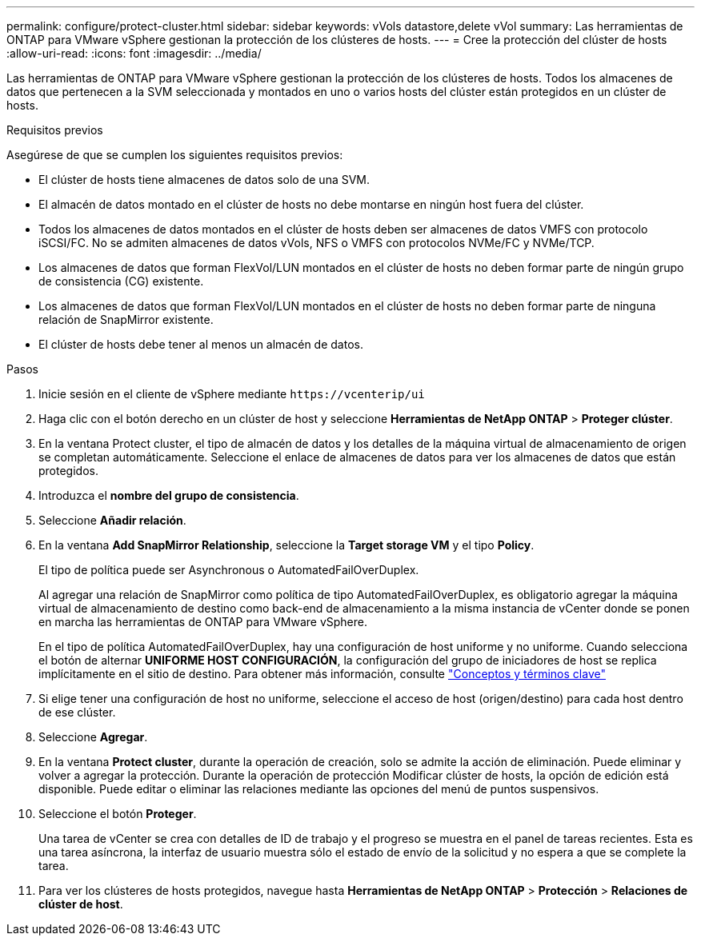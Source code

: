 ---
permalink: configure/protect-cluster.html 
sidebar: sidebar 
keywords: vVols datastore,delete vVol 
summary: Las herramientas de ONTAP para VMware vSphere gestionan la protección de los clústeres de hosts. 
---
= Cree la protección del clúster de hosts
:allow-uri-read: 
:icons: font
:imagesdir: ../media/


[role="lead"]
Las herramientas de ONTAP para VMware vSphere gestionan la protección de los clústeres de hosts. Todos los almacenes de datos que pertenecen a la SVM seleccionada y montados en uno o varios hosts del clúster están protegidos en un clúster de hosts.

.Requisitos previos
Asegúrese de que se cumplen los siguientes requisitos previos:

* El clúster de hosts tiene almacenes de datos solo de una SVM.
* El almacén de datos montado en el clúster de hosts no debe montarse en ningún host fuera del clúster.
* Todos los almacenes de datos montados en el clúster de hosts deben ser almacenes de datos VMFS con protocolo iSCSI/FC. No se admiten almacenes de datos vVols, NFS o VMFS con protocolos NVMe/FC y NVMe/TCP.
* Los almacenes de datos que forman FlexVol/LUN montados en el clúster de hosts no deben formar parte de ningún grupo de consistencia (CG) existente.
* Los almacenes de datos que forman FlexVol/LUN montados en el clúster de hosts no deben formar parte de ninguna relación de SnapMirror existente.
* El clúster de hosts debe tener al menos un almacén de datos.


.Pasos
. Inicie sesión en el cliente de vSphere mediante `\https://vcenterip/ui`
. Haga clic con el botón derecho en un clúster de host y seleccione *Herramientas de NetApp ONTAP* > *Proteger clúster*.
. En la ventana Protect cluster, el tipo de almacén de datos y los detalles de la máquina virtual de almacenamiento de origen se completan automáticamente. Seleccione el enlace de almacenes de datos para ver los almacenes de datos que están protegidos.
. Introduzca el *nombre del grupo de consistencia*.
. Seleccione *Añadir relación*.
. En la ventana *Add SnapMirror Relationship*, seleccione la *Target storage VM* y el tipo *Policy*.
+
El tipo de política puede ser Asynchronous o AutomatedFailOverDuplex.

+
Al agregar una relación de SnapMirror como política de tipo AutomatedFailOverDuplex, es obligatorio agregar la máquina virtual de almacenamiento de destino como back-end de almacenamiento a la misma instancia de vCenter donde se ponen en marcha las herramientas de ONTAP para VMware vSphere.

+
En el tipo de política AutomatedFailOverDuplex, hay una configuración de host uniforme y no uniforme. Cuando selecciona el botón de alternar *UNIFORME HOST CONFIGURACIÓN*, la configuración del grupo de iniciadores de host se replica implícitamente en el sitio de destino. Para obtener más información, consulte link:../concepts/ontap-tools-concepts-terms.html["Conceptos y términos clave"]

. Si elige tener una configuración de host no uniforme, seleccione el acceso de host (origen/destino) para cada host dentro de ese clúster.
. Seleccione *Agregar*.
. En la ventana *Protect cluster*, durante la operación de creación, solo se admite la acción de eliminación. Puede eliminar y volver a agregar la protección. Durante la operación de protección Modificar clúster de hosts, la opción de edición está disponible. Puede editar o eliminar las relaciones mediante las opciones del menú de puntos suspensivos.
. Seleccione el botón *Proteger*.
+
Una tarea de vCenter se crea con detalles de ID de trabajo y el progreso se muestra en el panel de tareas recientes. Esta es una tarea asíncrona, la interfaz de usuario muestra sólo el estado de envío de la solicitud y no espera a que se complete la tarea.

. Para ver los clústeres de hosts protegidos, navegue hasta *Herramientas de NetApp ONTAP* > *Protección* > *Relaciones de clúster de host*.

